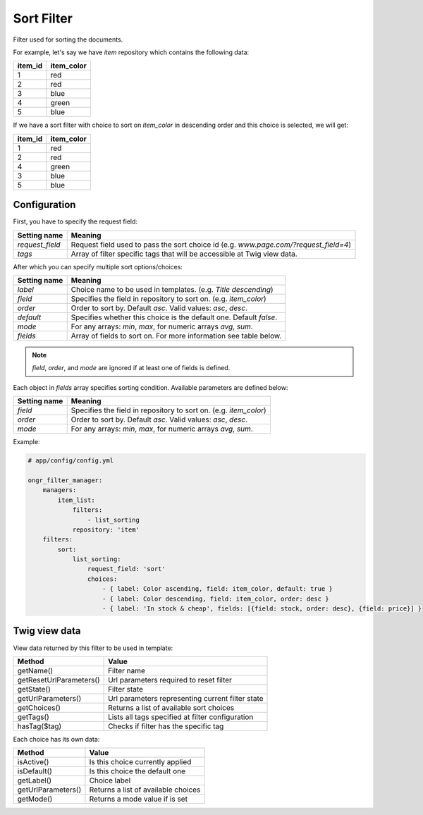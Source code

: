 Sort Filter
===========

Filter used for sorting the documents.

For example, let's say we have `item` repository which contains the following data:

+---------+------------+
| item_id | item_color |
+=========+============+
| 1       | red        |
+---------+------------+
| 2       | red        |
+---------+------------+
| 3       | blue       |
+---------+------------+
| 4       | green      |
+---------+------------+
| 5       | blue       |
+---------+------------+

If we have a sort filter with choice to sort on `item_color` in descending order and this choice is selected, we will get:

+---------+------------+
| item_id | item_color |
+=========+============+
| 1       | red        |
+---------+------------+
| 2       | red        |
+---------+------------+
| 4       | green      |
+---------+------------+
| 3       | blue       |
+---------+------------+
| 5       | blue       |
+---------+------------+

Configuration
-------------

First, you have to specify the request field:

+------------------------+--------------------------------------------------------------------------------------+
| Setting name           | Meaning                                                                              |
+========================+======================================================================================+
| `request_field`        | Request field used to pass the sort choice id (e.g. `www.page.com/?request_field=4`) |
+------------------------+--------------------------------------------------------------------------------------+
| `tags`                 | Array of filter specific tags that will be accessible at Twig view data.             |
+------------------------+--------------------------------------------------------------------------------------+

After which you can specify multiple sort options/choices:

+------------------------+--------------------------------------------------------------------+
| Setting name           | Meaning                                                            |
+========================+====================================================================+
| `label`                | Choice name to be used in templates. (e.g. `Title descending`)     |
+------------------------+--------------------------------------------------------------------+
| `field`                | Specifies the field in repository to sort on. (e.g. `item_color`)  |
+------------------------+--------------------------------------------------------------------+
| `order`                | Order to sort by. Default `asc`. Valid values: `asc`,  `desc`.     |
+------------------------+--------------------------------------------------------------------+
| `default`              | Specifies whether this choice is the default one. Default `false`. |
+------------------------+--------------------------------------------------------------------+
| `mode`                 | For any arrays: `min`, `max`, for numeric arrays `avg`, `sum`.     |
+------------------------+--------------------------------------------------------------------+
| `fields`               | Array of fields to sort on. For more information see table below.  |
+------------------------+--------------------------------------------------------------------+

.. note:: `field`, `order`, and `mode` are ignored if at least one of fields is defined.

Each object in `fields` array specifies sorting condition. Available parameters are defined below:

+------------------------+--------------------------------------------------------------------+
| Setting name           | Meaning                                                            |
+========================+====================================================================+
| `field`                | Specifies the field in repository to sort on. (e.g. `item_color`)  |
+------------------------+--------------------------------------------------------------------+
| `order`                | Order to sort by. Default `asc`. Valid values: `asc`,  `desc`.     |
+------------------------+--------------------------------------------------------------------+
| `mode`                 | For any arrays: `min`, `max`, for numeric arrays `avg`, `sum`.     |
+------------------------+--------------------------------------------------------------------+

Example:

.. code-block:: yaml

    # app/config/config.yml
    
    ongr_filter_manager:
        managers:
            item_list:
                filters:
                    - list_sorting
                repository: 'item'
        filters:
            sort:
                list_sorting:
                    request_field: 'sort'
                    choices:
                        - { label: Color ascending, field: item_color, default: true }
                        - { label: Color descending, field: item_color, order: desc }
                        - { label: 'In stock & cheap', fields: [{field: stock, order: desc}, {field: price}] }

..

Twig view data
--------------

View data returned by this filter to be used in template:

+-------------------------+--------------------------------------------------+
| Method                  | Value                                            |
+=========================+==================================================+
| getName()               | Filter name                                      |
+-------------------------+--------------------------------------------------+
| getResetUrlParameters() | Url parameters required to reset filter          |
+-------------------------+--------------------------------------------------+
| getState()              | Filter state                                     |
+-------------------------+--------------------------------------------------+
| getUrlParameters()      | Url parameters representing current filter state |
+-------------------------+--------------------------------------------------+
| getChoices()            | Returns a list of available sort choices         |
+-------------------------+--------------------------------------------------+
| getTags()               | Lists all tags specified at filter configuration |
+-------------------------+--------------------------------------------------+
| hasTag($tag)            | Checks if filter has the specific tag            |
+-------------------------+--------------------------------------------------+


Each choice has its own data:

+--------------------+--------------------------------------------+
| Method             | Value                                      |
+====================+============================================+
| isActive()         | Is this choice currently applied           |
+--------------------+--------------------------------------------+
| isDefault()        | Is this choice the default one             |
+--------------------+--------------------------------------------+
| getLabel()         | Choice label                               |
+--------------------+--------------------------------------------+
| getUrlParameters() | Returns a list of available choices        |
+--------------------+--------------------------------------------+
| getMode()          | Returns a mode value if is set             |
+--------------------+--------------------------------------------+
